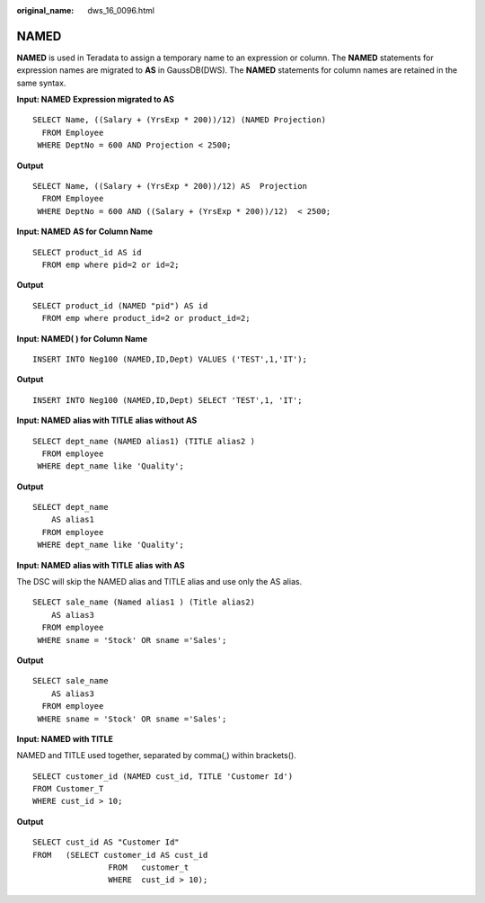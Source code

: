:original_name: dws_16_0096.html

.. _dws_16_0096:

.. _en-us_topic_0000001860198785:

NAMED
=====

**NAMED** is used in Teradata to assign a temporary name to an expression or column. The **NAMED** statements for expression names are migrated to **AS** in GaussDB(DWS). The **NAMED** statements for column names are retained in the same syntax.

**Input: NAMED** **Expression migrated to AS**

::

   SELECT Name, ((Salary + (YrsExp * 200))/12) (NAMED Projection)
     FROM Employee
    WHERE DeptNo = 600 AND Projection < 2500;

**Output**

::

   SELECT Name, ((Salary + (YrsExp * 200))/12) AS  Projection
     FROM Employee
    WHERE DeptNo = 600 AND ((Salary + (YrsExp * 200))/12)  < 2500;

**Input: NAMED** **AS for Column Name**

::

   SELECT product_id AS id
     FROM emp where pid=2 or id=2;

**Output**

::

   SELECT product_id (NAMED "pid") AS id
     FROM emp where product_id=2 or product_id=2;

**Input: NAMED( ) for Column Name**

::

   INSERT INTO Neg100 (NAMED,ID,Dept) VALUES ('TEST',1,'IT');

**Output**

::

   INSERT INTO Neg100 (NAMED,ID,Dept) SELECT 'TEST',1, 'IT';

**Input: NAMED** **alias with TITLE** **alias without AS**

::

   SELECT dept_name (NAMED alias1) (TITLE alias2 )
     FROM employee
    WHERE dept_name like 'Quality';

**Output**

::

   SELECT dept_name
       AS alias1
     FROM employee
    WHERE dept_name like 'Quality';

**Input: NAMED** **alias with TITLE** **alias** **with AS**

The DSC will skip the NAMED alias and TITLE alias and use only the AS alias.

::

   SELECT sale_name (Named alias1 ) (Title alias2)
       AS alias3
     FROM employee
    WHERE sname = 'Stock' OR sname ='Sales';

**Output**

::

   SELECT sale_name
       AS alias3
     FROM employee
    WHERE sname = 'Stock' OR sname ='Sales';

**Input: NAMED with TITLE**

NAMED and TITLE used together, separated by comma(,) within brackets().

::

   SELECT customer_id (NAMED cust_id, TITLE 'Customer Id')
   FROM Customer_T
   WHERE cust_id > 10;

**Output**

::

   SELECT cust_id AS "Customer Id"
   FROM   (SELECT customer_id AS cust_id
                   FROM   customer_t
                   WHERE  cust_id > 10);
